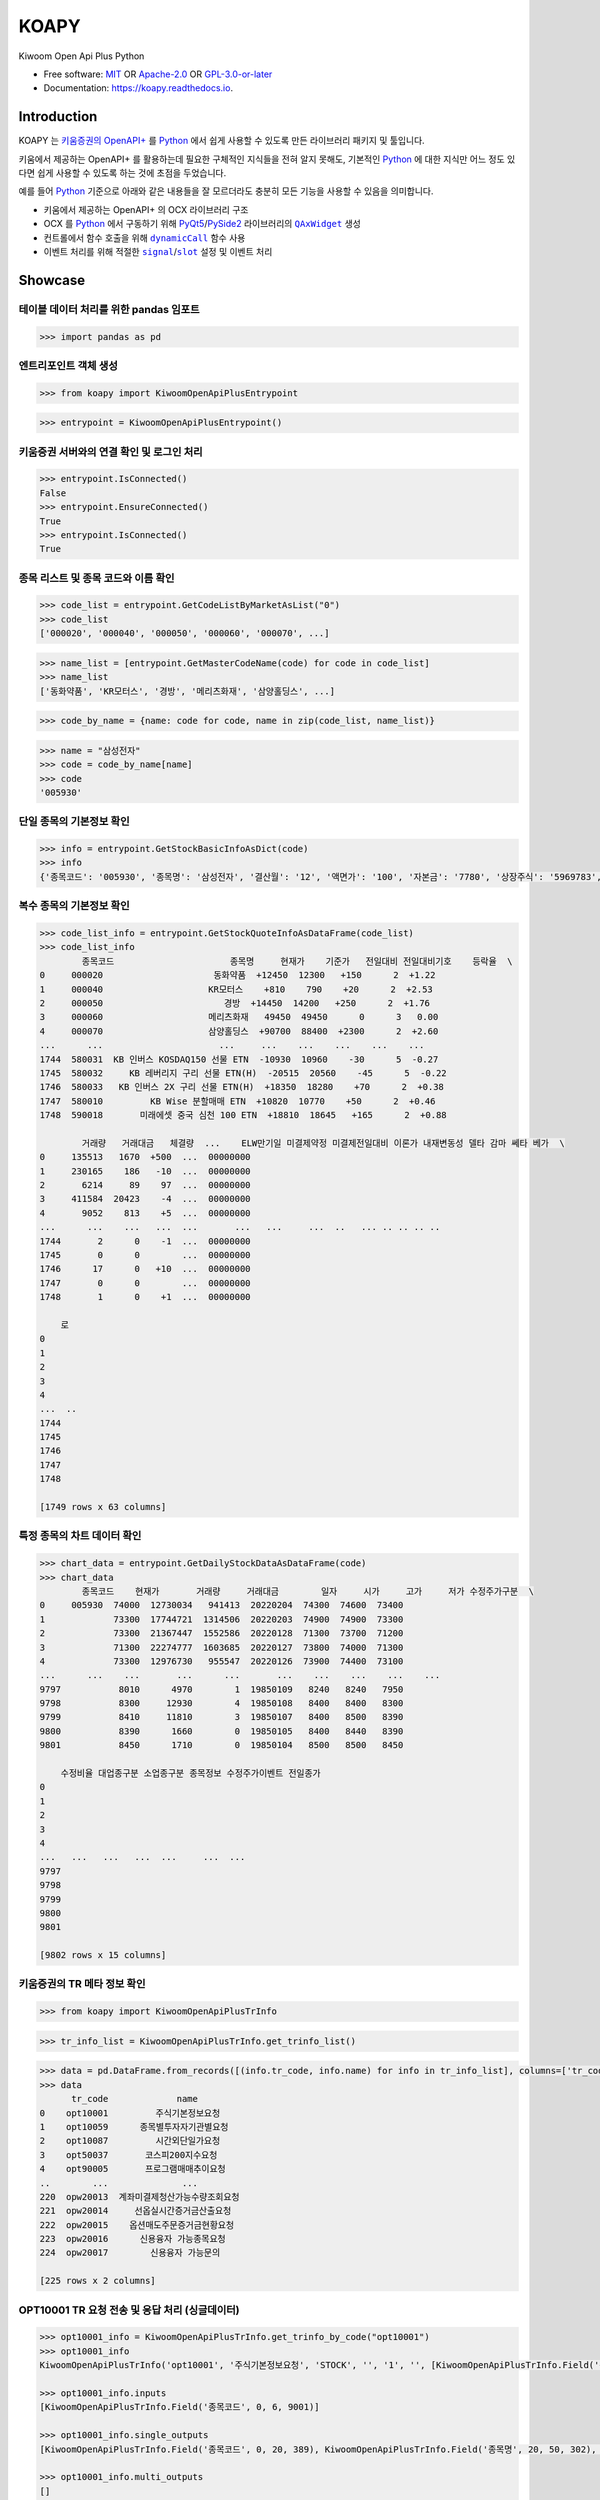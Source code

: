 =====
KOAPY
=====

.. container::

    .. image:: https://img.shields.io/pypi/v/koapy.svg
            :target: https://pypi.python.org/pypi/koapy
            :alt: PyPI Version

    .. image:: https://img.shields.io/pypi/pyversions/koapy.svg
            :target: https://pypi.python.org/pypi/koapy/
            :alt: PyPI Python Versions

    .. image:: https://img.shields.io/pypi/status/koapy.svg
            :target: https://pypi.python.org/pypi/koapy/
            :alt: PyPI Status

    .. badges from below are commendted out

    .. .. image:: https://img.shields.io/pypi/dm/koapy.svg
            :target: https://pypi.python.org/pypi/koapy/
            :alt: PyPI Monthly Donwloads

.. container::

    .. image:: https://img.shields.io/github/workflow/status/elbakramer/koapy/CI/master
            :target: https://github.com/elbakramer/koapy/actions/workflows/ci.yml
            :alt: CI Build Status
    .. .. image:: https://github.com/elbakramer/koapy/actions/workflows/ci.yml/badge.svg?branch=master

    .. image:: https://img.shields.io/github/workflow/status/elbakramer/koapy/Documentation/master?label=docs
            :target: https://elbakramer.github.io/koapy/
            :alt: Documentation Build Status
    .. .. image:: https://github.com/elbakramer/koapy/actions/workflows/documentation.yml/badge.svg?branch=master

    .. image:: https://img.shields.io/codecov/c/github/elbakramer/koapy.svg
            :target: https://codecov.io/gh/elbakramer/koapy
            :alt: Codecov Coverage
    .. .. image:: https://codecov.io/gh/elbakramer/koapy/branch/master/graph/badge.svg

    .. image:: https://requires.io/github/elbakramer/koapy/requirements.svg?branch=master
            :target: https://requires.io/github/elbakramer/koapy/requirements/?branch=master
            :alt: Requires.io Requirements Status

    .. badges from below are commendted out

    .. .. image:: https://img.shields.io/travis/elbakramer/koapy.svg
            :target: https://travis-ci.com/elbakramer/koapy
            :alt: Travis CI Build Status
    .. .. image:: https://travis-ci.com/elbakramer/koapy.svg?branch=master

    .. .. image:: https://img.shields.io/readthedocs/koapy/latest.svg
            :target: https://koapy.readthedocs.io/en/latest/?badge=latest
            :alt: ReadTheDocs Documentation Build Status
    .. .. image:: https://readthedocs.org/projects/koapy/badge/?version=latest

    .. .. image:: https://pyup.io/repos/github/elbakramer/koapy/shield.svg
            :target: https://pyup.io/repos/github/elbakramer/koapy/
            :alt: PyUp Updates

.. container::

    .. image:: https://img.shields.io/pypi/l/koapy.svg
            :target: https://github.com/elbakramer/koapy/blob/master/LICENSE
            :alt: PyPI License

    .. badges from below are commendted out

    .. .. image:: https://app.fossa.com/api/projects/git%2Bgithub.com%2Felbakramer%2Fkoapy.svg?type=shield
            :target: https://app.fossa.com/projects/git%2Bgithub.com%2Felbakramer%2Fkoapy?ref=badge_shield
            :alt: FOSSA Status

.. container::

    .. image:: https://badges.gitter.im/elbakramer/koapy.svg
            :target: https://gitter.im/koapy/community
            :alt: Gitter Chat
    .. .. image:: https://img.shields.io/gitter/room/elbakramer/koapy.svg

    .. image:: https://img.shields.io/badge/code%20style-black-000000.svg
            :target: https://github.com/psf/black
            :alt: Code Style: Black


Kiwoom Open Api Plus Python

* Free software: `MIT`_ OR `Apache-2.0`_ OR `GPL-3.0-or-later`_
* Documentation: https://koapy.readthedocs.io.

.. _`MIT`: https://github.com/elbakramer/koapy/blob/master/LICENSE.MIT
.. _`Apache-2.0`: https://github.com/elbakramer/koapy/blob/master/LICENSE.APACHE-2.0
.. _`GPL-3.0-or-later`: https://github.com/elbakramer/koapy/blob/master/LICENSE.GPL-3.0-OR-LATER


Introduction
------------

KOAPY 는 `키움증권의 OpenAPI+`_ 를 Python_ 에서 쉽게 사용할 수 있도록 만든
라이브러리 패키지 및 툴입니다.

키움에서 제공하는 OpenAPI+ 를 활용하는데 필요한 구체적인 지식들을 전혀 알지 못해도,
기본적인 Python_ 에 대한 지식만 어느 정도 있다면 쉽게 사용할 수 있도록 하는 것에
초점을 두었습니다.

예를 들어 Python_ 기준으로 아래와 같은 내용들을 잘 모르더라도 충분히 모든 기능을
사용할 수 있음을 의미합니다.

* 키움에서 제공하는 OpenAPI+ 의 OCX 라이브러리 구조
* OCX 를 Python_ 에서 구동하기 위해 PyQt5_/PySide2_ 라이브러리의 |QAxWidget|_ 생성
* 컨트롤에서 함수 호출을 위해 |dynamicCall|_ 함수 사용
* 이벤트 처리를 위해 적절한 |signal|_/|slot|_ 설정 및 이벤트 처리

.. _`키움증권의 OpenAPI+`: https://www3.kiwoom.com/nkw.templateFrameSet.do?m=m1408000000
.. _Python: https://www.python.org/

.. _PyQt5: https://www.riverbankcomputing.com/software/pyqt/
.. _PySide2: https://doc.qt.io/qtforpython/index.html

.. |QAxWidget| replace:: ``QAxWidget``
.. _QAxWidget: https://doc.qt.io/qt-5/qaxwidget.html
.. |dynamicCall| replace:: ``dynamicCall``
.. _dynamicCall: https://doc.qt.io/qt-5/qaxbase.html#dynamicCall
.. |signal| replace:: ``signal``
.. _signal: https://doc.qt.io/qt-5/signalsandslots.html#signals
.. |slot| replace:: ``slot``
.. _slot: https://doc.qt.io/qt-5/signalsandslots.html#slots


Showcase
--------

테이블 데이터 처리를 위한 pandas 임포트
~~~~~~~~~~~~~~~~~~~~~~~~~~~~~~~~~~~~~~~~~~~~~~

.. code-block:: python

    >>> import pandas as pd

엔트리포인트 객체 생성
~~~~~~~~~~~~~~~~~~~~~~~~~~~~~~

.. code-block:: python

    >>> from koapy import KiwoomOpenApiPlusEntrypoint

.. code-block:: python

    >>> entrypoint = KiwoomOpenApiPlusEntrypoint()

키움증권 서버와의 연결 확인 및 로그인 처리
~~~~~~~~~~~~~~~~~~~~~~~~~~~~~~~~~~~~~~~~~~~~~~~~~

.. code-block:: python

    >>> entrypoint.IsConnected()
    False
    >>> entrypoint.EnsureConnected()
    True
    >>> entrypoint.IsConnected()
    True

종목 리스트 및 종목 코드와 이름 확인
~~~~~~~~~~~~~~~~~~~~~~~~~~~~~~~~~~~~~~~~~~~

.. code-block:: python

    >>> code_list = entrypoint.GetCodeListByMarketAsList("0")
    >>> code_list
    ['000020', '000040', '000050', '000060', '000070', ...]

.. code-block:: python

    >>> name_list = [entrypoint.GetMasterCodeName(code) for code in code_list]
    >>> name_list
    ['동화약품', 'KR모터스', '경방', '메리츠화재', '삼양홀딩스', ...]

.. code-block:: python

    >>> code_by_name = {name: code for code, name in zip(code_list, name_list)}

.. code-block:: python

    >>> name = "삼성전자"
    >>> code = code_by_name[name]
    >>> code
    '005930'

단일 종목의 기본정보 확인
~~~~~~~~~~~~~~~~~~~~~~~~~~~~~~~~~

.. code-block:: python

    >>> info = entrypoint.GetStockBasicInfoAsDict(code)
    >>> info
    {'종목코드': '005930', '종목명': '삼성전자', '결산월': '12', '액면가': '100', '자본금': '7780', '상장주식': '5969783', '신용비율': '+0.12', '연중최고': '+79800', '연중최저': '-71200', '시가총액': '4417639', '시가총액비중': '', '외인소진률': '+52.09', '대용가': '57170', 'PER': '19.27', 'EPS': '3841', 'ROE': '10.0', 'PBR': '1.88', 'EV': '5.09', 'BPS': '39406', '매출액': '2368070', '영업이익': '359939', '당기순이익': '264078', '250최고': '+86400', '250최저': '-68300', '시가': '+74300', '고가': '+74600', '저가': '+73400', '상한가': '+95200', '하한가': '-51400', '기준가': '73300', '예상체결가': '-0', '예상체결수량': '0', '250최고가일': '20210202', '250최고가대비율': '-14.35', '250최저가일': '20211013', '250최저가대비율': '+8.35', '현재가': '+74000', '대비기호': '2', '전일대비': '+700', '등락율': '+0.95', '거래량': '12730034', '거래대비': '-71.74', '액면가단위': '원', '유통주식': '4459119', '유통비율': '74.7'}

복수 종목의 기본정보 확인
~~~~~~~~~~~~~~~~~~~~~~~~~~~~~~~~~

.. code-block:: python

    >>> code_list_info = entrypoint.GetStockQuoteInfoAsDataFrame(code_list)
    >>> code_list_info
            종목코드                      종목명     현재가    기준가   전일대비 전일대비기호    등락율  \
    0     000020                     동화약품  +12450  12300   +150      2  +1.22
    1     000040                    KR모터스    +810    790    +20      2  +2.53
    2     000050                       경방  +14450  14200   +250      2  +1.76
    3     000060                    메리츠화재   49450  49450      0      3   0.00
    4     000070                    삼양홀딩스  +90700  88400  +2300      2  +2.60
    ...      ...                      ...     ...    ...    ...    ...    ...
    1744  580031  KB 인버스 KOSDAQ150 선물 ETN  -10930  10960    -30      5  -0.27
    1745  580032     KB 레버리지 구리 선물 ETN(H)  -20515  20560    -45      5  -0.22
    1746  580033   KB 인버스 2X 구리 선물 ETN(H)  +18350  18280    +70      2  +0.38
    1747  580010         KB Wise 분할매매 ETN  +10820  10770    +50      2  +0.46
    1748  590018       미래에셋 중국 심천 100 ETN  +18810  18645   +165      2  +0.88

            거래량   거래대금   체결량  ...    ELW만기일 미결제약정 미결제전일대비 이론가 내재변동성 델타 감마 쎄타 베가  \
    0     135513   1670  +500  ...  00000000
    1     230165    186   -10  ...  00000000
    2       6214     89    97  ...  00000000
    3     411584  20423    -4  ...  00000000
    4       9052    813    +5  ...  00000000
    ...      ...    ...   ...  ...       ...   ...     ...  ..   ... .. .. .. ..
    1744       2      0    -1  ...  00000000
    1745       0      0        ...  00000000
    1746      17      0   +10  ...  00000000
    1747       0      0        ...  00000000
    1748       1      0    +1  ...  00000000

        로
    0
    1
    2
    3
    4
    ...  ..
    1744
    1745
    1746
    1747
    1748

    [1749 rows x 63 columns]

특정 종목의 차트 데이터 확인
~~~~~~~~~~~~~~~~~~~~~~~~~~~~~~~~~~~~

.. code-block:: python

    >>> chart_data = entrypoint.GetDailyStockDataAsDataFrame(code)
    >>> chart_data
            종목코드    현재가       거래량     거래대금        일자     시가     고가     저가 수정주가구분  \
    0     005930  74000  12730034   941413  20220204  74300  74600  73400
    1             73300  17744721  1314506  20220203  74900  74900  73300
    2             73300  21367447  1552586  20220128  71300  73700  71200
    3             71300  22274777  1603685  20220127  73800  74000  71300
    4             73300  12976730   955547  20220126  73900  74400  73100
    ...      ...    ...       ...      ...       ...    ...    ...    ...    ...
    9797           8010      4970        1  19850109   8240   8240   7950
    9798           8300     12930        4  19850108   8400   8400   8300
    9799           8410     11810        3  19850107   8400   8500   8390
    9800           8390      1660        0  19850105   8400   8440   8390
    9801           8450      1710        0  19850104   8500   8500   8450

        수정비율 대업종구분 소업종구분 종목정보 수정주가이벤트 전일종가
    0
    1
    2
    3
    4
    ...   ...   ...   ...  ...     ...  ...
    9797
    9798
    9799
    9800
    9801

    [9802 rows x 15 columns]

키움증권의 TR 메타 정보 확인
~~~~~~~~~~~~~~~~~~~~~~~~~~~~~~~~~~~~~

.. code-block:: python

    >>> from koapy import KiwoomOpenApiPlusTrInfo

.. code-block:: python

    >>> tr_info_list = KiwoomOpenApiPlusTrInfo.get_trinfo_list()

.. code-block:: python

    >>> data = pd.DataFrame.from_records([(info.tr_code, info.name) for info in tr_info_list], columns=['tr_code', 'name'])
    >>> data
          tr_code             name
    0    opt10001         주식기본정보요청
    1    opt10059      종목별투자자기관별요청
    2    opt10087         시간외단일가요청
    3    opt50037       코스피200지수요청
    4    opt90005       프로그램매매추이요청
    ..        ...              ...
    220  opw20013  계좌미결제청산가능수량조회요청
    221  opw20014     선옵실시간증거금산출요청
    222  opw20015    옵션매도주문증거금현황요청
    223  opw20016      신용융자 가능종목요청
    224  opw20017        신용융자 가능문의

    [225 rows x 2 columns]

OPT10001 TR 요청 전송 및 응답 처리 (싱글데이터)
~~~~~~~~~~~~~~~~~~~~~~~~~~~~~~~~~~~~~~~~~~~~~~~~~~~~~~

.. code-block:: python

    >>> opt10001_info = KiwoomOpenApiPlusTrInfo.get_trinfo_by_code("opt10001")
    >>> opt10001_info
    KiwoomOpenApiPlusTrInfo('opt10001', '주식기본정보요청', 'STOCK', '', '1', '', [KiwoomOpenApiPlusTrInfo.Field('종목코드', 0, 6, 9001)], '주식기본정보', [KiwoomOpenApiPlusTrInfo.Field('종목코드', 0, 20, 389), KiwoomOpenApiPlusTrInfo.Field('종목명', 20, 50, 302), KiwoomOpenApiPlusTrInfo.Field('결산월', 40, 20, 315), KiwoomOpenApiPlusTrInfo.Field('액면가', 60, 20, 310), KiwoomOpenApiPlusTrInfo.Field('자본금', 80, 20, 309), KiwoomOpenApiPlusTrInfo.Field('상장주식', 100, 20, 312), KiwoomOpenApiPlusTrInfo.Field('신용비율', 120, 20, 329), KiwoomOpenApiPlusTrInfo.Field('연중최고', 140, 20, 1006), KiwoomOpenApiPlusTrInfo.Field('연중최저', 160, 20, 1009), KiwoomOpenApiPlusTrInfo.Field('시가총액', 180, 20, 311), KiwoomOpenApiPlusTrInfo.Field('시가총액비중', 200, 20, 336), KiwoomOpenApiPlusTrInfo.Field('외인소진률', 220, 20, 314), KiwoomOpenApiPlusTrInfo.Field('대용가', 240, 20, 308), KiwoomOpenApiPlusTrInfo.Field('PER', 260, 20, 1600), KiwoomOpenApiPlusTrInfo.Field('EPS', 280, 20, 1604), KiwoomOpenApiPlusTrInfo.Field('ROE', 300, 20, 1630), KiwoomOpenApiPlusTrInfo.Field('PBR', 320, 20, 1601), KiwoomOpenApiPlusTrInfo.Field('EV', 340, 20, 1608), KiwoomOpenApiPlusTrInfo.Field('BPS', 360, 20, 1605), KiwoomOpenApiPlusTrInfo.Field('매출액', 380, 20, 1610), KiwoomOpenApiPlusTrInfo.Field('영업이익', 400, 20, 1611), KiwoomOpenApiPlusTrInfo.Field('당기순이익', 420, 20, 1614), KiwoomOpenApiPlusTrInfo.Field('250최고', 440, 20, 1000), KiwoomOpenApiPlusTrInfo.Field('250최저', 460, 20, 1003), KiwoomOpenApiPlusTrInfo.Field('시가', 480, 20, 16), KiwoomOpenApiPlusTrInfo.Field('고가', 500, 20, 17), KiwoomOpenApiPlusTrInfo.Field('저가', 520, 20, 18), KiwoomOpenApiPlusTrInfo.Field('상한가', 540, 20, 305), KiwoomOpenApiPlusTrInfo.Field('하한가', 560, 20, 306), KiwoomOpenApiPlusTrInfo.Field('기준가', 580, 20, 307), KiwoomOpenApiPlusTrInfo.Field('예상체결가', 600, 20, 10023), KiwoomOpenApiPlusTrInfo.Field('예상체결수량', 620, 20, 10024), KiwoomOpenApiPlusTrInfo.Field('250최고가일', 640, 20, 1001), KiwoomOpenApiPlusTrInfo.Field('250최고가대비율', 660, 20, 1002), KiwoomOpenApiPlusTrInfo.Field('250최저가일', 680, 20, 1004), KiwoomOpenApiPlusTrInfo.Field('250최저가대비율', 700, 20, 1005), KiwoomOpenApiPlusTrInfo.Field('현재가', 720, 20, 10), KiwoomOpenApiPlusTrInfo.Field('대비기호', 740, 20, 25), KiwoomOpenApiPlusTrInfo.Field('전일대비', 760, 20, 11), KiwoomOpenApiPlusTrInfo.Field('등락율', 780, 20, 12), KiwoomOpenApiPlusTrInfo.Field('거래량', 800, 20, 13), KiwoomOpenApiPlusTrInfo.Field('거래대비', 820, 20, 30), KiwoomOpenApiPlusTrInfo.Field('액면가단위', 840, 20, 796), KiwoomOpenApiPlusTrInfo.Field('유통주식', 840, 20, 1683), KiwoomOpenApiPlusTrInfo.Field('유통비율', 840, 20, 1684)], '', [])

    >>> opt10001_info.inputs
    [KiwoomOpenApiPlusTrInfo.Field('종목코드', 0, 6, 9001)]

    >>> opt10001_info.single_outputs
    [KiwoomOpenApiPlusTrInfo.Field('종목코드', 0, 20, 389), KiwoomOpenApiPlusTrInfo.Field('종목명', 20, 50, 302), KiwoomOpenApiPlusTrInfo.Field('결산월', 40, 20, 315), KiwoomOpenApiPlusTrInfo.Field('액면가', 60, 20, 310), KiwoomOpenApiPlusTrInfo.Field('자본금', 80, 20, 309), KiwoomOpenApiPlusTrInfo.Field('상장주식', 100, 20, 312), KiwoomOpenApiPlusTrInfo.Field('신용비율', 120, 20, 329), KiwoomOpenApiPlusTrInfo.Field('연중최고', 140, 20, 1006), KiwoomOpenApiPlusTrInfo.Field('연중최저', 160, 20, 1009), KiwoomOpenApiPlusTrInfo.Field('시가총액', 180, 20, 311), KiwoomOpenApiPlusTrInfo.Field('시가총액비중', 200, 20, 336), KiwoomOpenApiPlusTrInfo.Field('외인소진률', 220, 20, 314), KiwoomOpenApiPlusTrInfo.Field('대용가', 240, 20, 308), KiwoomOpenApiPlusTrInfo.Field('PER', 260, 20, 1600), KiwoomOpenApiPlusTrInfo.Field('EPS', 280, 20, 1604), KiwoomOpenApiPlusTrInfo.Field('ROE', 300, 20, 1630), KiwoomOpenApiPlusTrInfo.Field('PBR', 320, 20, 1601), KiwoomOpenApiPlusTrInfo.Field('EV', 340, 20, 1608), KiwoomOpenApiPlusTrInfo.Field('BPS', 360, 20, 1605), KiwoomOpenApiPlusTrInfo.Field('매출액', 380, 20, 1610), KiwoomOpenApiPlusTrInfo.Field('영업이익', 400, 20, 1611), KiwoomOpenApiPlusTrInfo.Field('당기순이익', 420, 20, 1614), KiwoomOpenApiPlusTrInfo.Field('250최고', 440, 20, 1000), KiwoomOpenApiPlusTrInfo.Field('250최저', 460, 20, 1003), KiwoomOpenApiPlusTrInfo.Field('시가', 480, 20, 16), KiwoomOpenApiPlusTrInfo.Field('고가', 500, 20, 17), KiwoomOpenApiPlusTrInfo.Field('저가', 520, 20, 18), KiwoomOpenApiPlusTrInfo.Field('상한가', 540, 20, 305), KiwoomOpenApiPlusTrInfo.Field('하한가', 560, 20, 306), KiwoomOpenApiPlusTrInfo.Field('기준가', 580, 20, 307), KiwoomOpenApiPlusTrInfo.Field('예상체결가', 600, 20, 10023), KiwoomOpenApiPlusTrInfo.Field('예상체결수량', 620, 20, 10024), KiwoomOpenApiPlusTrInfo.Field('250최고가일', 640, 20, 1001), KiwoomOpenApiPlusTrInfo.Field('250최고가대비율', 660, 20, 1002), KiwoomOpenApiPlusTrInfo.Field('250최저가일', 680, 20, 1004), KiwoomOpenApiPlusTrInfo.Field('250최저가대비율', 700, 20, 1005), KiwoomOpenApiPlusTrInfo.Field('현재가', 720, 20, 10), KiwoomOpenApiPlusTrInfo.Field('대비기호', 740, 20, 25), KiwoomOpenApiPlusTrInfo.Field('전일대비', 760, 20, 11), KiwoomOpenApiPlusTrInfo.Field('등락율', 780, 20, 12), KiwoomOpenApiPlusTrInfo.Field('거래량', 800, 20, 13), KiwoomOpenApiPlusTrInfo.Field('거래대비', 820, 20, 30), KiwoomOpenApiPlusTrInfo.Field('액면가단위', 840, 20, 796), KiwoomOpenApiPlusTrInfo.Field('유통주식', 840, 20, 1683), KiwoomOpenApiPlusTrInfo.Field('유통비율', 840, 20, 1684)]

    >>> opt10001_info.multi_outputs
    []

.. code-block:: python

    >>> request_name = "주식기본정보요청"  # 사용자 구분명, 구분가능한 임의의 문자열
    >>> tr_code = "opt10001"
    >>> screen_no = "0001"  # 화면번호, 0000 을 제외한 4자리 숫자 임의로 지정, None 의 경우 내부적으로 화면번호 자동할당
    >>> inputs = {
    ...    "종목코드": "005930",  # 삼성전자 종목코드
    ... }

    >>> output = {}

    >>> for event in entrypoint.TransactionCall(request_name, tr_code, screen_no, inputs):
    ...     names = event.single_data.names
    ...     values = event.single_data.values
    ...     for name, value in zip(names, values):
    ...         output[name] = value

    >>> output
    {'종목코드': '005930', '종목명': '삼성전자', '결산월': '12', '액면가': '100', '자본금': '7780', '상장주식': '5969783', '신용비율': '+0.12', '연중최고': '+79800', '연중최저': '-71200', '시가총액': '4417639', '시가총액비중': '', '외인소진률': '+52.09', '대용가': '57170', 'PER': '19.27', 'EPS': '3841', 'ROE': '10.0', 'PBR': '1.88', 'EV': '5.09', 'BPS': '39406', '매출액': '2368070', '영업이익': '359939', '당기순이익': '264078', '250최고': '+86400', '250최저': '-68300', '시가': '+74300', '고가': '+74600', '저가': '+73400', '상한가': '+95200', '하한가': '-51400', '기준가': '73300', '예상체결가': '-0', '예상체결수량': '0', '250최고가일': '20210202', '250최고가대비율': '-14.35', '250최저가일': '20211013', '250최저가대비율': '+8.35', '현재가': '+74000', '대비기호': '2', '전일대비': '+700', '등락율': '+0.95', '거래량': '12730034', '거래대비': '-71.74', '액면가단위': '원', '유통주식': '4459119', '유통비율': '74.7'}

OPT10081 TR 요청 전송 및 응답 처리 (멀티데이터)
~~~~~~~~~~~~~~~~~~~~~~~~~~~~~~~~~~~~~~~~~~~~~~~~~~~~~~~

.. code-block:: python

    >>> opt10081_info = KiwoomOpenApiPlusTrInfo.get_trinfo_by_code("opt10081")
    >>> opt10081_info
    KiwoomOpenApiPlusTrInfo('opt10081', '주식일봉차트조회요청', 'SCHART', '', '1', '3003', [KiwoomOpenApiPlusTrInfo.Field('종목코드', 0, 20, 9001), KiwoomOpenApiPlusTrInfo.Field('기준일자', 20, 20, 9004), KiwoomOpenApiPlusTrInfo.Field('수정주가구분', 40, 20, 9055)], '주식일봉차트', [KiwoomOpenApiPlusTrInfo.Field('종목코드', 0, 20, 9001)], '주식일봉차트조회', [KiwoomOpenApiPlusTrInfo.Field('종목코드', 0, 20, 9001), KiwoomOpenApiPlusTrInfo.Field('현재가', 0, 20, 10), KiwoomOpenApiPlusTrInfo.Field('거래량', 40, 20, 13), KiwoomOpenApiPlusTrInfo.Field('거래대금', 60, 20, 14), KiwoomOpenApiPlusTrInfo.Field('일자', 80, 20, 22), KiwoomOpenApiPlusTrInfo.Field('시가', 100, 20, 16), KiwoomOpenApiPlusTrInfo.Field('고가', 120, 20, 17), KiwoomOpenApiPlusTrInfo.Field('저가', 140, 20, 18), KiwoomOpenApiPlusTrInfo.Field('수정주가구분', 160, 20, 3502), KiwoomOpenApiPlusTrInfo.Field('수정비율', 180, 20, 3503), KiwoomOpenApiPlusTrInfo.Field('대업종구분', 200, 20, 317), KiwoomOpenApiPlusTrInfo.Field('소업종구분', 220, 20, 318), KiwoomOpenApiPlusTrInfo.Field('종목정보', 240, 20, 370), KiwoomOpenApiPlusTrInfo.Field('수정주가이벤트', 260, 20, 3501), KiwoomOpenApiPlusTrInfo.Field('전일종가', 280, 20, 346)])

    >>> opt10081_info.inputs
    [KiwoomOpenApiPlusTrInfo.Field('종목코드', 0, 20, 9001), KiwoomOpenApiPlusTrInfo.Field('기준일자', 20, 20, 9004), KiwoomOpenApiPlusTrInfo.Field('수정주가구분', 40, 20, 9055)]

    >>> opt10081_info.single_outputs
    [KiwoomOpenApiPlusTrInfo.Field('종목코드', 0, 20, 9001)]

    >>> opt10081_info.multi_outputs
    [KiwoomOpenApiPlusTrInfo.Field('종목코드', 0, 20, 9001), KiwoomOpenApiPlusTrInfo.Field('현재가', 0, 20, 10), KiwoomOpenApiPlusTrInfo.Field('거래량', 40, 20, 13), KiwoomOpenApiPlusTrInfo.Field('거래대금', 60, 20, 14), KiwoomOpenApiPlusTrInfo.Field('일자', 80, 20, 22), KiwoomOpenApiPlusTrInfo.Field('시가', 100, 20, 16), KiwoomOpenApiPlusTrInfo.Field('고가', 120, 20, 17), KiwoomOpenApiPlusTrInfo.Field('저가', 140, 20, 18), KiwoomOpenApiPlusTrInfo.Field('수정주가구분', 160, 20, 3502), KiwoomOpenApiPlusTrInfo.Field('수정비율', 180, 20, 3503), KiwoomOpenApiPlusTrInfo.Field('대업종구분', 200, 20, 317), KiwoomOpenApiPlusTrInfo.Field('소업종구분', 220, 20, 318), KiwoomOpenApiPlusTrInfo.Field('종목정보', 240, 20, 370), KiwoomOpenApiPlusTrInfo.Field('수정주가이벤트', 260, 20, 3501), KiwoomOpenApiPlusTrInfo.Field('전일종가', 280, 20, 346)]

.. code-block:: python

    >>> import datetime

    >>> date = datetime.datetime.now().strftime("%Y%m%d")
    >>> date
    '20220206'

.. code-block:: python

    >>> request_name = "주식일봉차트조회요청"  # 사용자 구분명, 구분가능한 임의의 문자열
    >>> tr_code = "opt10081"
    >>> screen_no = "0001"  # 화면번호, 0000 을 제외한 4자리 숫자 임의로 지정, None 의 경우 내부적으로 화면번호 자동할당
    >>> inputs = {
    ...     "종목코드": "005930",  # 삼성전자 종목코드
    ...     "기준일자": "20220206",  # 가장 최근 날짜의 YYYYMMDD 포맷
    ...     "수정주가구분": "0",  # 0:일반주가, 1:수정주가
    ... }

    >>> data_list = []

    >>> for event in entrypoint.TransactionCall(request_name, tr_code, screen_no, inputs):
    ...     columns = event.multi_data.names
    ...     records = [values.values for values in event.multi_data.values]
    ...     data = pd.DataFrame.from_records(records, columns=columns)
    ...     data_list.append(data)

    >>> data = pd.concat(data_list, axis=0).reset_index(drop=True)
    >>> data
            종목코드    현재가       거래량     거래대금        일자     시가     고가     저가 수정주가구분  \
    0     005930  74000  12730034   941413  20220204  74300  74600  73400
    1             73300  17744721  1314506  20220203  74900  74900  73300
    2             73300  21367447  1552586  20220128  71300  73700  71200
    3             71300  22274777  1603685  20220127  73800  74000  71300
    4             73300  12976730   955547  20220126  73900  74400  73100
    ...      ...    ...       ...      ...       ...    ...    ...    ...    ...
    9797           8010      4970        1  19850109   8240   8240   7950
    9798           8300     12930        4  19850108   8400   8400   8300
    9799           8410     11810        3  19850107   8400   8500   8390
    9800           8390      1660        0  19850105   8400   8440   8390
    9801           8450      1710        0  19850104   8500   8500   8450

        수정비율 대업종구분 소업종구분 종목정보 수정주가이벤트 전일종가
    0
    1
    2
    3
    4
    ...   ...   ...   ...  ...     ...  ...
    9797
    9798
    9799
    9800
    9801

    [9802 rows x 15 columns]

조건검색 조건식 설정 불러오기
~~~~~~~~~~~~~~~~~~~~~~~~~~~~~~~~~~~~

.. code-block:: python

    >>> entrypoint.IsConditionLoaded()
    False
    >>> entrypoint.EnsureConditionLoaded()
    1
    >>> entrypoint.IsConditionLoaded()
    True

불러온 조건식 목록 확인
~~~~~~~~~~~~~~~~~~~~~~~~~~~~~~~

.. code-block:: python

    >>> condition_name_list = entrypoint.GetConditionNameListAsList()
    >>> condition_name_list
    [(0, '대형 저평가 우량주'), (1, '중소형 저평가주')]

조건식 단순 검색
~~~~~~~~~~~~~~~~~~~~~~~~~

.. code-block:: python

    >>> condition_name = "대형 저평가 우량주"
    >>> condition_met_code_list, condition_met_code_list_info = entrypoint.GetCodeListByCondition(condition_name, with_info=True)

    >>> condition_met_code_list
    ['000240', '001800', '001880', '003230', '003550', '004000', '006040', '006390', '006650', '007700', '009970', '011780', '014830', '020000', '021240', '025540', '030520', '033290', '033780', '036830', '042420', '056190', '057050', '060150', '064960', '069080', '081660', '095660', '096530', '110790', '111770', '137310', '161390', '161890', '185750', '192080', '192400', '200130', '243070', '271560', '284740', '285130', '294870', '300720', '950130']

    >>> condition_met_code_list_info  # same as entrypoint.GetStockQuoteInfoAsDataFrame(condition_met_code_list)
          종목코드        종목명      현재가     기준가   전일대비 전일대비기호     등락율      거래량    거래대금  \
    0   000240     한국앤컴퍼니   +13500   13400   +100      2   +0.75    56484     760
    1   001800     오리온홀딩스   +14600   14250   +350      2   +2.46    69827    1008
    2   001880       DL건설   -27950   28050   -100      5   -0.36    20925     583
    3   003230       삼양식품   +91300   90000  +1300      2   +1.44    58660    5289
    4   003550         LG   +76300   74600  +1700      2   +2.28   249415   18925
    ..     ...        ...      ...     ...    ...    ...     ...      ...     ...
    40  284740      쿠쿠홈시스   +36700   35900   +800      2   +2.23    30134    1102
    41  285130      SK케미칼  +130500  129500  +1000      2   +0.77    58032    7544
    42  294870  HDC현대산업개발   +15600   14600  +1000      2   +6.85  3145356   49106
    43  300720      한일시멘트   +19250   18750   +500      2   +2.67   159419    3021
    44  950130     엑세스바이오   -18400   22400  -4000      5  -17.86  5877689  119649

        체결량  ...    ELW만기일 미결제약정 미결제전일대비 이론가 내재변동성 델타 감마 쎄타 베가 로
    0   5549  ...  00000000
    1     +1  ...  00000000
    2    369  ...  00000000
    3     +2  ...  00000000
    4   +100  ...  00000000
    ..   ...  ...       ...   ...     ...  ..   ... .. .. .. .. ..
    40    -3  ...  00000000
    41    -1  ...  00000000
    42   -25  ...  00000000
    43    -4  ...  00000000
    44   -36  ...  00000000

    [45 rows x 63 columns]

GRPC 스트림 처리 관련 유틸리티 함수 (데모 목적)
~~~~~~~~~~~~~~~~~~~~~~~~~~~~~~~~~~~~~~~~~~~~~~~~~~~~~~

.. code-block:: python

    >>> import contextlib
    >>> import threading
    >>> import warnings

    >>> import grpc

    >>> @contextlib.contextmanager
    ... def warn_on_rpc_error_context():
    ...     try:
    ...         yield
    ...     except grpc.RpcError as e:
    ...         warnings.warn(str(e))

    >>> def warn_on_rpc_error(stream):
    ...     with warn_on_rpc_error_context():
    ...         for event in stream:
    ...             yield event

    >>> def cancel_after(stream, after):
    ...     timer = threading.Timer(after, stream.cancel)
    ...     timer.start()
    ...     return warn_on_rpc_error(stream)

조건식 실시간 검색
~~~~~~~~~~~~~~~~~~~~~~~~~~~

.. code-block:: python

    >>> condition_name = "중소형 저평가주"
    >>> stream = entrypoint.GetCodeListByConditionAsStream(condition_name)

    >>> condition_met_code_list = []
    >>> data_list = []

    >>> for event in cancel_after(stream, 10):
    ...     if event.name == "OnReceiveTrCondition":
    ...         initially_included_code_list = event.arguments[1].string_value
    ...         initially_included_code_list = initially_included_code_list.rstrip(';').split(';') if initially_included_code_list else []
    ...         condition_met_code_list.extend(initially_included_code_list)
    ...     elif event.name == "OnReceiveRealCondition":
    ...         code = event.arguments[0].string_value
    ...         condition_type = event.arguments[1].string_value
    ...         if condition_type == "I":
    ...             code_inserted = code
    ...             condition_met_code_list.append(code_inserted)
    ...         elif condition_type == "D":
    ...             code_deleted = code
    ...             condition_met_code_list.remove(code_deleted)
    ...     elif event.name == "OnReceiveTrData":
    ...         columns = event.multi_data.names
    ...         records = [values.values for values in event.multi_data.values]
    ...         data = pd.DataFrame.from_records(records, columns=columns)
    ...         data_list.append(data)

    >>> condition_met_code_list
    ['900290', '900310', '900340', '002170', '017890', '023600', '036190', '037710', '049430', '073560', '140910', '187870', '192440', '210540', '225220', '263690', '352700', '950190', '900280', '900250']

    >>> data_list
    []

계좌정보 확인
~~~~~~~~~~~~~~~~~~~~~~

.. code-block:: python

    >>> account_list = entrypoint.GetAccountList()
    >>> account_list
    ['8014526011']

    >>> first_account_no = entrypoint.GetFirstAvailableAccount()
    >>> first_account_no
    '8014526011'

주문 요청 (삼성전자 시장가 매수)
~~~~~~~~~~~~~~~~~~~~~~~~~~~~~~~~~~~~~~~~

.. code-block:: python

    >>> request_name = "삼성전자 1주 시장가 신규 매수"  # 사용자 구분명, 구분가능한 임의의 문자열
    >>> screen_no = "0001"  # 화면번호, 0000 을 제외한 4자리 숫자 임의로 지정, None 의 경우 내부적으로 화면번호 자동할당
    >>> account_no = "8014526011"  # 계좌번호 10자리, 여기서는 계좌번호 목록에서 첫번째로 발견한 계좌번호로 매수처리
    >>> order_type = 1  # 주문유형, 1:신규매수
    >>> code = "005930"  # 종목코드, 앞의 삼성전자 종목코드
    >>> quantity = 1  # 주문수량, 1주 매수
    >>> price = 0  # 주문가격, 시장가 매수는 가격 설정 의미 없으므로 기본값 0 으로 설정
    >>> quote_type = "03"  # 거래구분, 03:시장가
    >>> original_order_no = ""  # 원주문번호, 주문 정정/취소 등에서 사용

    >>> stream = entrypoint.OrderCall(request_name, screen_no, account_no, order_type, code, quantity, price, quote_type, original_order_no)

    >>> for event in warn_on_rpc_error(stream):
    ...     if event.name == "OnReceiveTrData":
    ...         order_no = event.single_data.values[0]
    ...     elif event.name == "OnReceiveChejanData":
    ...         gubun = event.arguments[0].string_value
    ...         data = dict(zip(event.single_data.names, event.single_data.values))
    ...         if gubun == "0":
    ...             status = data["주문상태"]
    ...             if status == "접수":
    ...                 pass
    ...             elif status == "체결":
    ...                 orders_filled = data["체결량"]
    ...                 orders_left = data["미체결수량"]
    ...             elif status == "확인":
    ...                 org_order_no = data["원주문번호"]
    ...                 assert original_order_no == org_order_no
    ...         elif gubun in ["1", "4"]:
    ...             stocks = data["보유수량"]

키움증권의 실시간 데이터 메타 정보 확인
~~~~~~~~~~~~~~~~~~~~~~~~~~~~~~~~~~~~~~~~~~~~~

.. code-block:: python

    >>> from koapy import KiwoomOpenApiPlusRealType

.. code-block:: python

    >>> realtype_list = KiwoomOpenApiPlusRealType.get_realtype_info_list()

.. code-block:: python

    >>> realtype_descs = [realtype.desc for realtype in realtype_list]
    >>> realtype_descs
    ['주식시세', '주식체결', '주식상하한', '주식우선호가', '주식호가잔량', '주식시간외호가', '주식당일거래원', 'ETF NAV', 'ELW 지표', 'ELW 이론가', '주식예상체결', '주식종목정보', '임의연장정보', 'ECN주식시세', 'ECN주식체결', 'ECN주식우선호가', 'ECN주식호가잔량', 'ECN주식시간외호가', 'ECN주식당일거래원', '시간외종목정보', '주식거래원', '주식거래원(1LINE)', '종목별프로그램매매', 'VI정적예상가', 'VI발동/해제-종목별', '종목별프로그램매매2', '종목투자자(잠정)', '종목투자자(거래소)', '대주가능수량', '선물옵션우선호가', '선물시세', '선물호가잔량', '선물이론가', '선물기초자산시세', '실시간상하한가', '옵션시세', '옵션호가잔량', '옵션이론가', '주식옵션시세', '주식옵션호가잔량', '주식옵션이론가', '업종지수', '업종등락', '자체업종지수', '예상업종지수', '시황/뉴스', '환률', '장시작시간', '투자자ticker', '상하한가폭변경', 'VI발동/해제', '투자자별매매', '프로그램매매', '해외시세', '주문체결', '파생잔고', '현물잔고', '예수금', '해외주문체결', '해외잔고', '순간체결량', '주문체결서버상태', '증거금', 'CFD주문', 'CFD체결', 'CFD마진콜경고', 'CFD입출고', '자유포멧', '조건검색', '일반신호', '리얼잔고', '해외리얼잔고', '리얼잔고총합', '해외잔고총합', '스톱로스', '선물옵션합계', '스톱주문', 'CFD주문체결', 'CFD리얼잔고', 'CFD리얼잔고총합', '모니터링 실시간LOG', '주식선물호가잔량', '실시간증거금', 'X-Ray순간체결량', '매입인도체결', '매입인도호가', '코넥스경매매체결', '데이터셋실시간', '홍콩체결', '홍콩시세', '홍콩호가잔량', '홍콩단일가시세', '홍콩업종지수', '홍콩실시간상하한가', '수동자동주문', '자동주문결과', 'TS고저변경', '잔고편입', '기준가변경', '멀티차단', '잔고청산삭제', '후강퉁체결', '후강퉁시세', '후강퉁호가잔량', '후강퉁단일가시세', '후강퉁업종지수', '미체결통보시스템', '채널K실시간티커', '빅데이터종목1분', '빅데이터종목10분', '빅데이터종목1시간', '빅데이터종목당일', '빅데이터뉴스', '신호관리자투자정보', '빅데이터급상승', '빅데이터종목30초', '알-종목포착이탈', '알-매도감시시작', '알-매도감시포착', '알-주문결과', '알-청산시작', '알-청산완료', '알-감시시작', '알-내조건식수정', '알-주문조건수정', '알-제한여부', '알-멀티차단', '알-TS변경', '알-모의주문체결', '알-모의현물잔고', '알-모의 주문체결', '알-모의 리얼잔고', '알-모의리얼잔고총합', '채권체결', '채권호가잔량', '소액채권체결', '소액채권호가잔량', 'CME시세', 'CME미결제약정', 'CME호가잔량', 'EUF시세', 'EUF호가잔량', 'EUREX시세', 'EUREX호가', '배치데이터갱신', '종목마스터갱신', '해외주식주문', '해외주식체결', '해외실시간잔고조회', '미국입출고', '미국종목변경', 'CME/EUREX주문', 'CME/EUREX체결', 'CME배치', 'EUREX배치', 'CME미체결', 'CME실시간잔고', 'CME잔고합', '분할반복주문']

    >>> realtype_info = KiwoomOpenApiPlusRealType.get_realtype_info_by_name("주식시세")
    >>> realtype_info
    KiwoomOpenApiPlusRealType('0A', '주식시세', 21, [10, 11, 12, 27, 28, 13, 14, 16, 17, 18, 25, 26, 29, 30, 31, 32, 311, 822, 567, 568, 732])

    >>> fid_list = KiwoomOpenApiPlusRealType.get_fids_by_realtype_name("주식시세")
    >>> fid_list
    [10, 11, 12, 27, 28, 13, 14, 16, 17, 18, 25, 26, 29, 30, 31, 32, 311, 822, 567, 568, 732]

    >>> KiwoomOpenApiPlusRealType.Fid.get_name_by_fid(10)
    '현재가'

    >>> fid_names = KiwoomOpenApiPlusRealType.get_field_names_by_realtype_name("주식시세")
    >>> fid_names
    ['현재가', '전일대비', '등락율', '매도호가', '매수호가', '누적거래량', '누적거래대금', '시가', '고가', '저가', '전일대비기호', '거래량전일대비', '거래대금증감', '전일거래량대비율', '거래회전율', '거래비용', '시가총액', '822', '567', '568', '732']

실시간 데이터 요청 (삼성전자 주식시세 실시간 데이터 요청)
~~~~~~~~~~~~~~~~~~~~~~~~~~~~~~~~~~~~~~~~~~~~~~~~~~~~~~~~~~~~~~

.. code-block:: python

    >>> code_list = ["005930"]
    >>> fid_list = KiwoomOpenApiPlusRealType.get_fids_by_realtype_name("주식시세")
    >>> opt_type = "0"  # 기존 화면에 추가가 아니라 신규 생성

    >>> stream = entrypoint.GetRealDataForCodesAsStream(
    ...     code_list,
    ...     fid_list,
    ...     opt_type,
    ...     screen_no=None,  # 화면번호, 0000 을 제외한 4자리 숫자 임의로 지정, None 의 경우 내부적으로 화면번호 자동할당
    ...     infer_fids=True,  # True 로 설정 시 주어진 fid_list 를 고집하지 말고 이벤트 처리 함수의 인자로 전달받는 실시간데이터 이름에 따라 유연하게 fid_list 를 추론
    ...     readable_names=True,  # True 로 설정 시 각 fid 마다 숫자 대신 읽을 수 있는 이름으로 변환하여 반환
    ...     fast_parse=False,  # True 로 설정 시 이벤트 처리 함수내에서 데이터 값 읽기 시 GetCommRealData() 함수 호출 대신, 이벤트 처리 함수의 인자로 넘어오는 데이터를 직접 활용, infer_fids 가 True 로 설정된 경우만 유의미함
    ... )

    >>> for event in cancel_after(stream, 10):
    ...     if event.name == "OnReceiveRealData":
    ...         data = dict(zip(event.single_data.names, event.single_data.values))
    ...         if "현재가" in data:
    ...             current_price = data["현재가"]

사용 종료 후 엔트리포인트 객체 리소스 해제 (연결 해제 및 서버 어플리케이션 종료)
~~~~~~~~~~~~~~~~~~~~~~~~~~~~~~~~~~~~~~~~~~~~~~~~~~~~~~~~~~~~~~~~~~~~~~~~~~~~~~~~~~~~

직접 ``close()`` 메소드 호출:

.. code-block:: python

    >>> entrypoint.close()

혹은 처음부터 컨텍스트 매니저 형태로 리소스 관리:

.. code-block:: python

    >>> with KiwoomOpenApiPlusEntrypoint() as entrypoint:
    ...     entrypoint.EnsureConnected()
    ...     ...


Installation
------------

대표적으로 아래와 같이 PyPI_ 를 통해서 설치가 가능합니다:

.. code-block:: console

    $ pip install koapy

만약에 개발 환경을 구축하고자 하는 경우에는 |poetry|_ 를 활용해 구성합니다.

.. code-block:: console

    $ # Install poetry (here using pipx)
    $ python -m pip install pipx
    $ python -m pipx ensurepath
    $ pipx install poetry

    $ # Clone repository
    $ git clone https://github.com/elbakramer/koapy.git
    $ cd koapy/

    $ # Install dependencies and hooks
    $ poetry install
    $ poetry run pre-commit install

이외에 자세한 설치방법과 관련해서는 Installation_ 문서를 참고하세요.

.. _PyPI: https://pypi.org/project/koapy/
.. |poetry| replace:: ``poetry``
.. _poetry: https://python-poetry.org/
.. _Installation: https://koapy.readthedocs.io/en/latest/installation.html


Usage
-----

설치 이후 일반적인 사용법에 대해서는 Usage_ 를 참고하세요.

추가적으로 사용법과 관련된 다양한 예시들은 examples_ 폴더 및 notebooks_ipynb_ 폴더에서도 확인 가능합니다.
혹시나 notebooks_ipynb_ 폴더의 ``.ipynb`` 파일들을 Github 을 통해서 보는데 문제가 있는 경우,
해당 노트북 주소를 nbviewer_ 에 입력하여 확인해 보세요.

현재 알파 단계이기 때문에 많은 기능들이 실제로 문제없이 동작하는지 충분히 테스트되지 않았습니다.
만약에 실전 트레이딩에 사용하려는 경우 자체적으로 충분한 테스트를 거친 후 사용하시기 바랍니다.

개발자는 라이브러리 사용으로 인해 발생하는 손실에 대해 어떠한 책임도 지지 않습니다.

또한 알파 단계에서 개발이 진행되면서 라이브러리의 구조가 계속 급격하게 변경될 수 있으니 참고 바랍니다.

.. _Usage: https://koapy.readthedocs.io/en/latest/usage.html
.. _examples: https://github.com/elbakramer/koapy/tree/master/koapy/examples
.. _notebooks_ipynb: https://github.com/elbakramer/koapy/tree/master/docs/source/notebooks_ipynb
.. _nbviewer: https://nbviewer.jupyter.org/


Features
--------

KOAPY 는 아래와 같은 방향성을 가지고 개발되었습니다.

GUI 어플리케이션만으로 제한되지 않는 다양한 사용성
~~~~~~~~~~~~~~~~~~~~~~~~~~~~~~~~~~~~~~~~~~~~~~~~~~~~~~~~

일반적으로 인터넷 등지에서 접하기 쉬운 관련 예시들을 처음으로 따라가다 보면, 자기도
모르는 사이에 Qt 기반 어플리케이션을 하나 만들고, 버튼을 하나 추가하고, 이후 모든
기능들을 죄다 해당 버튼을 클릭 시 작동하는 콜백 함수 하나에 쑤셔 넣고 있는.. 자신을
발견하게 되더군요.

.. code-block:: python

    # https://wikidocs.net/4240

    import sys

    from PyQt5.QtWidgets import *
    from PyQt5.QtGui import *
    from PyQt5.QAxContainer import *

    class MyWindow(QMainWindow):
        def __init__(self):
            super().__init__()
            self.setWindowTitle("PyStock")
            self.setGeometry(300, 300, 300, 150)

            self.kiwoom = QAxWidget("KHOPENAPI.KHOpenAPICtrl.1")

            btn1 = QPushButton("Login", self)
            btn1.move(20, 20)
            btn1.clicked.connect(self.btn1_clicked)

            btn2 = QPushButton("Check state", self)
            btn2.move(20, 70)
            btn2.clicked.connect(self.btn2_clicked)

        def btn1_clicked(self):
            ret = self.kiwoom.dynamicCall("CommConnect()")

        def btn2_clicked(self):
            if self.kiwoom.dynamicCall("GetConnectState()") == 0:
                self.statusBar().showMessage("Not connected")
            else:
                self.statusBar().showMessage("Connected")

    if __name__ == "__main__":
        app = QApplication(sys.argv)
        myWindow = MyWindow()
        myWindow.show()
        app.exec_()

사실 기반 라이브러리가 애초에 OCX 형태로서 제공되는 것도 있고, 다른 여러 가지 이유들로
인해 이처럼 GUI 어플리케이션 형태로 개발을 하는 것이 자연스러운 흐름이고 절대
잘못되었다고 생각되진 않습니다.

다만 이러한 GUI 환경이 일반적으로 Python 에서 REPL 혹은 Jupyter Notebook 등을 통해서
인터랙티브하게 결과 값들을 확인해가면서 조금씩 개발해 나가던 것과는 거리가 멀어지면서
결론적으로 생산성이 떨어지게 되는 건 아닌가 하는 생각이 들었고, 그로 인해 KOAPY 의
기본적인 인터페이스는 기반이 되는 Qt 환경을 개발자가 직접적으로 고려하진 않으면서도
기능은 쉽게 사용해 볼 수 있게 끔 하는 게 좋겠다고 생각했습니다.

따라서 KOAPY 의 기본적인 디자인은 우선 외적으로 봤을 때 이게 내부적으로는 Qt 같은
환경하에서 돌아간다는 것을 바로 알아챌 순 없게 끔 되어 있습니다. 그리고 기본적인
기능들을 이용하는 데에 있어서도 버튼 클릭 등의 이벤트에 기반한 호출보단 일반적인 함수
호출과 같은 명령형 프로그래밍이 가능하도록 디자인 하였으며, 문서에서도 해당 사용
시나리오들을 중점적으로 먼저 소개하고 있습니다.

.. code-block:: python

    from koapy import KiwoomOpenApiPlusEntrypoint

    with KiwoomOpenApiPlusEntrypoint() as entrypoint:
        entrypoint.EnsureConnected()
        is_connected = entrypoint.IsConnected()
        print(is_connected)


결론적으로 PyQt5_ 혹은 PySide2_ 를 기반한 GUI 환경에 얽매일 필요 없이 일반적인
라이브러리처럼 가져다 활용할 수 있으며, 여전히 GUI 기반 어플리케이션 개발이 필요하다면
내부적으로 사용되는 요소들을 통해 직접 GUI 방향으로 개발을 할 수도 있습니다.

.. code-block:: python

    from koapy.compat.pyside2.QtWidgets import QApplication, QMainWindow
    from koapy import KiwoomOpenApiPlusQAxWidget

    class MyWindow(QMainWindow):
        def __init__(self):
            super().__init__()

            self.kiwoom = KiwoomOpenApiPlusQAxWidget()
            ...


함수 호출등의 과정에서 일반적인 Python 의 관습을 크게 해치지 않는 매끄러운 인터페이스 구성
~~~~~~~~~~~~~~~~~~~~~~~~~~~~~~~~~~~~~~~~~~~~~~~~~~~~~~~~~~~~~~~~~~~~~~~~~~~~~~~~~~~~~~~~~~~~~~

Qt 를 통해서 COM/OLE/OCX 객체의 메서드를 호출하려면 |dynamicCall|_ 함수를 활용해야 합니다.

해당 |dynamicCall|_ 함수는 호출하고자 하는 메서드의 프로토타입을 문자열 형태 인자로서
입력하도록 되어있는데, 단순하게는 매번 메서드를 호출하고자 할 때마다 해당 메서드의
프로토타입이 어떻게 생겼는지를 문서 등을 참고하고 일일이 적어 넣어줘야 할 수 있습니다.

.. code-block:: python

    control = QAxWidget("KHOPENAPI.KHOpenAPICtrl.1")
    control.dynamicCall("SetInputValue(const QString&, const QString&)", "종목코드", code)

그 다음으로 보다 나은 방식으로는 이러한 프로토타입을 모든 함수들에 대해서 확인해서
간단한 래퍼 함수들을 만들어두고 활용하는 게 있겠죠.

.. code-block:: python

    def SetInputValue(name, value):
        return control.dynamicCall("SetInputValue(const QString&, const QString&)", name, value)

일반적으로는 이런 방식들로도 충분히 사용하는데 무리가 없으리라 생각됩니다만
개인적으로는 위와 같은 접근 방식에서 몇 가지 우려되는 점들이 신경이 쓰였습니다.

* 프로토타입을 입력하거나 래퍼 함수들을 만들어 넣는 과정에서 발생할 수 있는 휴먼에러
* 래퍼 함수들을 만들어 놓았더라도 추후 함수의 목록 혹은 특정 함수의 프로토타입에서
  변경이 발생하는 경우 매번 직접적인 대응이 필요함

따라서 KOAPY 에서는 이러한 지원 함수 목록 및 함수별 프로토타입 정보 확인, 그리고
이것들을 활용해 특정 메서드를 호출하는 과정까지를 어떻게 프로그래밍적으로 대응할 수
없을까를 고민했고, 현재는 OpenAPI+ OCX 의 TypeLib 정보를 읽어와 메서드들을 동적으로
생성하도록 구현해 위에서 우려했던 점들을 해결했습니다.

최종적으론 컨트롤 함수 호출 시 매뉴얼의 명세에 적혀있는 형태 그대로 Python 함수였던
것처럼 호출이 가능하며, 이후는 KOAPY 가 유연하게 처리합니다. 매번 명세에 맞게
|dynamicCall|_ 함수의 인자를 적어 넣거나, 모든 존재하는 함수에 대해 미리 래퍼 함수를
손 아프게 만들어놓을 필요가 없습니다.

.. code-block:: python

    control = KiwoomOpenApiPlusQAxWidget()
    control.SetInputValue("종목코드", code)

이벤트 처리 및 비동기 프로그래밍 관련 복잡하지 않은 인터페이스 제공
~~~~~~~~~~~~~~~~~~~~~~~~~~~~~~~~~~~~~~~~~~~~~~~~~~~~~~~~~~~~~~~~~~~~~~~~

비동기 프로그래밍은 일반적으로 어렵습니다. 특히 OpenAPI+ 및 KOAPY 의 경우를 예로
들어보면 아래와 같은 고민해 볼 만한 부분들이 있습니다.

* 여러 요청에 대한 응답 결과들을 이벤트 타입별 하나씩의 통로로 처리하기 때문에 그들
  간의 교통정리부터 필요합니다.
* 콜백 함수 내에서 OpenAPI+ 가 기대하는 혹은 가이드하는 방식에 맞춰서 처리해 주어야
  하는 특정 단계 혹은 프로세스가 존재하며 이를 적절히 대응해 주어야 합니다.
* 콜백 함수에서 받은 결과를 최종적으로 해당 결과가 필요한 곳으로 (일반적으론 요청한
  대상에게로) 잘 전달해 주어야 합니다.

KOAPY 에서는 위의 문제들을 나름의 방식대로 고민하였고 문제들을 해결하여 더 쉽고 나은
인터페이스를 사용자에게 제공하고 있습니다.

구체적으로 예를 하나 들자면, 일반적인 요청-응답 과정에서 내부적으로 gRPC
클라이언트-서버 관계를 만들어 요청자가 gRPC 를 통해 특정 요청을 전달하면, 이후 gRPC
서버에서는 해당 요청에 대한 응답들만 추려서 결과를 요청자측에 스트림 형태로 전달하도록
디자인되어 있는데요. 여기서 교통정리 및 결과 전달 문제가 자연스럽게 해결되며 부수적으로
사용자 입장에서는 직접 콜백 함수를 다루기보다는 간접적으로 스트림을
(``for`` 문을 활용하여) 다룸으로써 더 쉽게 비동기 프로그래밍이 필요한 기능들을 사용할
수 있는 이점이 있습니다.

PySide2 를 통한 직접적인 방식:

.. code-block:: python

    # 컨트롤 객체
    control = QAxWidget("KHOPENAPI.KHOpenAPICtrl.1")

    # 이벤트 시그널
    on_receive_tr_data_signal = SIGNAL("OnReceiveTrData(const QString&, const QString&, const QString&, const QString&, const QString&, int, const QString&, const QString&, const QString&)")

    # 이벤트 콜백 함수
    def on_receive_tr_data(screen_no, request_name, tr_code, record_name, prev_next, data_length, error_code, message, splmmsg):
        handle_event(...)

        # 이벤트 처리 후 필요하다면 등록된 콜백 함수 제거
        if should_disconnect:
            control.disconnect(on_receive_tr_data_signal, on_receive_tr_data)

    # 이벤트 시그널에 콜백 함수 연결
    control.connect(on_receive_tr_data_signal, on_receive_tr_data)

    # TR 입력값 설정
    control.dynamicCall("SetInputValue(const QString&, const QString&)", ..., ...)
    ...

    # TR 요청
    err_code = control.dynamicCall(
        "CommRqData(const QString&, const QString&, int, const QString&)",
        request_name,
        tr_code,
        prev_next,
        screen_no,
    )

KOAPY 방식:

.. code-block:: python

    # TR 요청 후 이벤트가 스트림 형태로 반환
    for event in entrypoint.TransactionCall(request_name, tr_code, screen_no, inputs):
        handle_event(event)

결론적으로는 사용자가 이벤트 처리 및 비동기 프로그래밍에 익숙하지 않더라도 그보다
비교적 쉬운 인터페이스를 통해 관련 기능들을 활용할 수 있습니다.

더 나아가서는 가장 간단한 로그인 처리부터 TR/실시간 데이터 처리, 그리고 주문처리까지
다양한 시나리오에 대한 기본 이벤트 처리 로직을 구현해 제공해 사용자들이 비동기
프로그래밍이 필요한 기능 중 주로 사용되는 기능들에 쉽게 접근할 수 있도록 했습니다.

.. code-block:: python

    stream = entrypoint.LoginCall()
    stream = entrypoint.TransactionCall(request_name, tr_code, screen_no, inputs)
    stream = entrypoint.RealCall(screen_no, codes, fids, opt_type)
    stream = entrypoint.OrderCall(request_name, screen_no, account_no, order_type, code, quantity, price, quote_type, original_order_no)

여러 일반적인 시나리오들에 대한 다양한 기본 구현체들을 제공
~~~~~~~~~~~~~~~~~~~~~~~~~~~~~~~~~~~~~~~~~~~~~~~~~~~~~~~~~~~~~~~~

KOAPY 에서는 일반적으로 자주 사용되는 기능들에 대해서 사용자들이 쉽게 접근할 수 있도록,
예를 들어 주식 기본정보 요청부터 일봉/분봉 등 시세 데이터 확인 그리고 예수금/잔고 확인 등등에 대해 미리 구현된 함수를 제공합니다.

.. code-block:: python

    stock_info = entrypoint.GetStockBasicInfoAsDict(stock_code)
    stock_chart_data = entrypoint.GetDailyStockDataAsDataFrame(stock_code)

    account_deposit = entrypoint.GetDepositInfo(account_no)
    account_evaluation = (
        account_evaluation_summary,
        account_evaluation_per_stock,
    ) = entrypoint.GetAccountEvaluationStatusAsSeriesAndDataFrame(account_no)

이 중에 함수 호출 결과 중 테이블성 정보들은 |pandas.DataFrame|_ 타입으로 제공해 이후 분석 및 처리가 유용하게끔 했습니다.

.. |pandas.DataFrame| replace:: ``pandas.DataFrame``
.. _`pandas.DataFrame`: https://pandas.pydata.org/pandas-docs/stable/reference/api/pandas.DataFrame.html

개발과정에서 라이브러리 밖을 드나들 필요가 없도록 자주 확인이 필요한 여러가지 메타 정보들을 함께 제공
~~~~~~~~~~~~~~~~~~~~~~~~~~~~~~~~~~~~~~~~~~~~~~~~~~~~~~~~~~~~~~~~~~~~~~~~~~~~~~~~~~~~~~~~~~~~~~~~~~~~~~~

일반적으로 인터넷 등지에서 접하기 쉬운 관련 대부분 예시들은 사용자가 OpenAPI+ 에 대한
여러 가지 메타정보들을 이미 다 알고 있다는 걸 가정하고, 아니면 적어도 외부 참고자료를
확인하는 것을 가정하고 작성되어 있는 경우가 많습니다.

예를 들어 TR 의 입력과 출력 데이터 구조, 실시간 데이터별 FID 목록, 에러코드에 대한
설명문 등이 이러한 메타정보들에 해당되는데요. 앞서 함수 호출 방식에서의 이슈와 비슷하게,
이러한 정보들을 매번 참고 자료를 확인하고 그에 맞춰 개발하는 방식에는 어느 정도 한계가
있습니다.

따라서 KOAPY 에서는 이러한 정보들을 개발하는 과정에서 언어 내 라이브러리에서 바로 조회
및 활용이 가능하도록 포함시켜 제공합니다. 이로 인해 일차적으로 사용자 입장에서는 매번
매뉴얼_ 이나 KOAStudio_ 를 열어서 참고하고 이후 일일이 하나씩 하드코딩할 필요가
없어졌습니다.

.. code-block:: python

    from koapy import KiwoomOpenApiPlusTrInfo
    tr_info = KiwoomOpenApiPlusTrInfo.get_trinfo_by_code("opt10001")

    from koapy import KiwoomOpenApiPlusRealType
    realtype_info = KiwoomOpenApiPlusRealType.get_realtype_info_by_name("주식시세")

    from koapy import KiwoomOpenApiPlusError
    error_message = KiwoomOpenApiPlusError.get_error_message_by_code(-101)

덧붙여서 TR 관련 정보나 실시간 데이터 관련 정보들은 OpenAPI+ 가 설치되어 있는 경우
해당 경로의 데이터를 참고해 동적으로 생성하도록 되어있는데요. 이로 인해 직접 하드코딩
등을 했을 때 발생할 수 있는 이슈 없이, 매번 업데이트 시 변경된 내용이 바로바로 적용될
수 있는 이점 또한 가지고 있습니다.

.. _매뉴얼: https://download.kiwoom.com/web/openapi/kiwoom_openapi_plus_devguide_ver_1.5.pdf
.. _KOAStudio: https://download.kiwoom.com/web/openapi/kiwoom_openapi_plus_devguide_ver_1.5.pdf#page=7

라이브러리 호환성으로 인해 특정 환경이 강제되는 것을 우회할 수 있도록 시스템 구성
~~~~~~~~~~~~~~~~~~~~~~~~~~~~~~~~~~~~~~~~~~~~~~~~~~~~~~~~~~~~~~~~~~~~~~~~~~~~~~~~~~~~~

키움증권의 OpenAPI+ 는 32bit 환경만 제공하고 있기 때문에 이를 사용하는 쪽도 자연스럽게
32bit 기반이 되어야 합니다.

여기서는 Python_ 을 32bit 로 사용해야 하는 조건이 붙게 되는 것인데요. 몇몇 외부
서드파티들에서는 더 이상 32bit 를 지원하지 않는 경우도 많아 다양한 서드파티 기능들과
접목시키기에는 32bit 제약이 번거로운 점이 많습니다.

KOAPY 에서는 이를 해소하기 위해 gRPC_ 서버-클라이언트 형태의 구성을 잡아 서버에서는
32bit 기반으로 OpenAPI+ 의 핵심 기능만 제공하도록 하고, 클라이언트에서는 이런 32bit
제약 없이 결과들을 받아서 이후 여러 서드파티 기능들과 함께 활용할 수 있도록 했습니다.

앞에서는 주로 32bit 제약을 가지고 이야기했지만 더 나아가서는 gRPC_ 의 많은 언어들에
대한 확장성을 활용하여 Python 이외에 gRPC_ 에서 지원하는 다른 언어들로 클라이언트를
작성해 사용하는 방식으로도 확장이 가능합니다.

또한 Python_ 에서 Qt_ 를 사용하기 위해서는 PyQt5_ 혹은 PySide2_ 를 사용해야 하는데요.
KOAPY 에서는 라이선스 등을 고려해서 기본값으로 PySide2_ 를 사용하도록 되어있지만,
사용자의 필요성에 따라 PySide2_ 대신 PyQt5_ 를 사용하려 할 때 쉽게 변경할 수 있도록
|qtpy|_ 를 통해서 지원하고 있습니다.

.. _gRPC: https://grpc.io/

.. _Python: https://www.python.org/
.. _Qt: https://www.qt.io/

.. _PyQt5: https://www.riverbankcomputing.com/software/pyqt/
.. _PySide2: https://doc.qt.io/qtforpython/index.html

.. |qtpy| replace:: ``qtpy``
.. _qtpy: https://github.com/spyder-ide/qtpy

키움증권의 OpenAPI+ 기능 자체 이외에 부수적으로 필요할만한 다양한 기능들을 추가로 제공
~~~~~~~~~~~~~~~~~~~~~~~~~~~~~~~~~~~~~~~~~~~~~~~~~~~~~~~~~~~~~~~~~~~~~~~~~~~~~~~~~~~~~~~~~~

KOAPY 는 키움증권의 OpenAPI+ 핵심 기능 이외에 전체적인 개발 및 활용에 필요한 다양한
부가기능들을 추가로 제공합니다.

* TR 호출 시 호출 횟수 제한 회피
* KRX 거래소 휴장일 확인 (|exchange_calendars|_ API 활용)
* 알람 및 메시지 기능 (|discord.py|_ API 활용)

.. |exchange_calendars| replace:: ``exchange_calendars``
.. _exchange_calendars: https://github.com/gerrymanoim/exchange_calendars
.. |discord.py| replace:: ``discord.py``
.. _`discord.py`: https://discordpy.readthedocs.io/en/stable/

라이브러리 뿐만 아니라 관련 기능들을 추가적인 코드 구현없이 쉽게 사용해볼 수 있도록 (+ 개념 증명 목적으로서) CLI 제공
~~~~~~~~~~~~~~~~~~~~~~~~~~~~~~~~~~~~~~~~~~~~~~~~~~~~~~~~~~~~~~~~~~~~~~~~~~~~~~~~~~~~~~~~~~~~~~~~~~~~~~~~~~~~~~~~~~~~~~~

굳이 Python 코드를 작성하지 않더라도 기본적인 기능들을 활용해 볼 수 있도록 여러
커맨드를 포함하는 CLI 를 제공합니다.

CLI 를 활용하면 마켓별 코드 목록 확인, 주식 기본 정보 확인, 일봉/분봉 데이터 확인 및
저장, 실시간 데이터 구독 등 다양한 기능들을 코드 구현 없이 사용할 수 있습니다.

.. code-block:: console

    $ koapy get stockcode --market=0
    $ koapy get stockinfo --code=005930
    $ koapy get daily --code=005930 --output=005930.xlsx
    $ koapy watch --code=005930 --realtype="주식시세"

서버도 CLI 커맨드로 쉽게 띄울 수 있습니다.

.. code-block:: console

    $ koapy serve


Licensing
---------

KOAPY 는 다중 라이선스 방식으로 배포되며,
사용자는 자신의 의도 및 사용 방식에 따라 아래 라이선스 옵션들 중 하나를 선택해 사용할 수 있습니다.

* `MIT License`_
* `Apache License 2.0`_
* `GNU General Public License v3.0`_ or later

라이선스 선택과 관련하여 추천하는 가이드라인은 아래와 같습니다.

MIT License
~~~~~~~~~~~

* 일반적인 사용자에게 알맞습니다.
* 짧고 단순한 라이선스를 선호하시면 해당 라이선스를 선택하세요.

Apache License 2.0
~~~~~~~~~~~~~~~~~~

* MIT 라이선스와 큰 차이는 없지만, 특허와 관련해서 명시적인 허가조항이 있습니다.
* 추후 특허권 침해 소송이 우려되는 경우 MIT 라이선스 대신에 선택하시면 됩니다.

GNU General Public License v3.0 or later
~~~~~~~~~~~~~~~~~~~~~~~~~~~~~~~~~~~~~~~~

* FSF_/GPL_ 이 추구하는 Copyleft_ 의 가치를 따르신다면 선택 가능한 옵션중 하나입니다.
* 이외에 backtrader_ 관련 기능들을 활용하시는 경우, KOAPY 는 **반드시** GPLv3+ 로만 배포되어야 합니다.
* 구체적으로 |koapy.backtrader|_ 모듈 하위의 기능들을 사용한다면 GPLv3+ 배포 조건에 해당됩니다.
* 이것은 backtrader_ 가 GPLv3+ 로 배포되고 있으며,
  해당 라이선스의 요구사항에 따라 그것을 사용하는 소프트웨어 또한 GPLv3+ 로 배포되어야 하기 때문입니다.

각 라이선스의 허가 및 요구사항과 관련해서 쉽게 정리된 내용은 `tl;drLegal`_ 에서 참고하실 수 있습니다.

다만 위의 내용이 법률적 조언은 아닌 점 참고 바랍니다.

.. _`MIT License`: https://spdx.org/licenses/MIT.html
.. _`Apache License 2.0`: http://www.apache.org/licenses/LICENSE-2.0
.. _`GNU General Public License v3.0`: https://www.gnu.org/licenses/gpl-3.0.html

.. _FSF: https://www.fsf.org/
.. _GPL: https://www.gnu.org/licenses/licenses.html#GPL
.. _Copyleft: https://www.gnu.org/licenses/copyleft.html

.. _backtrader: https://github.com/mementum/backtrader
.. |koapy.backtrader| replace:: ``koapy.backtrader``
.. _`koapy.backtrader`: https://github.com/elbakramer/koapy/tree/master/koapy/backtrader

.. _`tl;drLegal`: https://tldrlegal.com/


Credits
-------

이 패키지는 Cookiecutter_ 와 `elbakramer/cookiecutter-poetry`_ 프로젝트 탬플릿을 사용하여 생성되었습니다.

.. _Cookiecutter: https://github.com/audreyr/cookiecutter
.. _`elbakramer/cookiecutter-poetry`: https://github.com/elbakramer/cookiecutter-poetry
